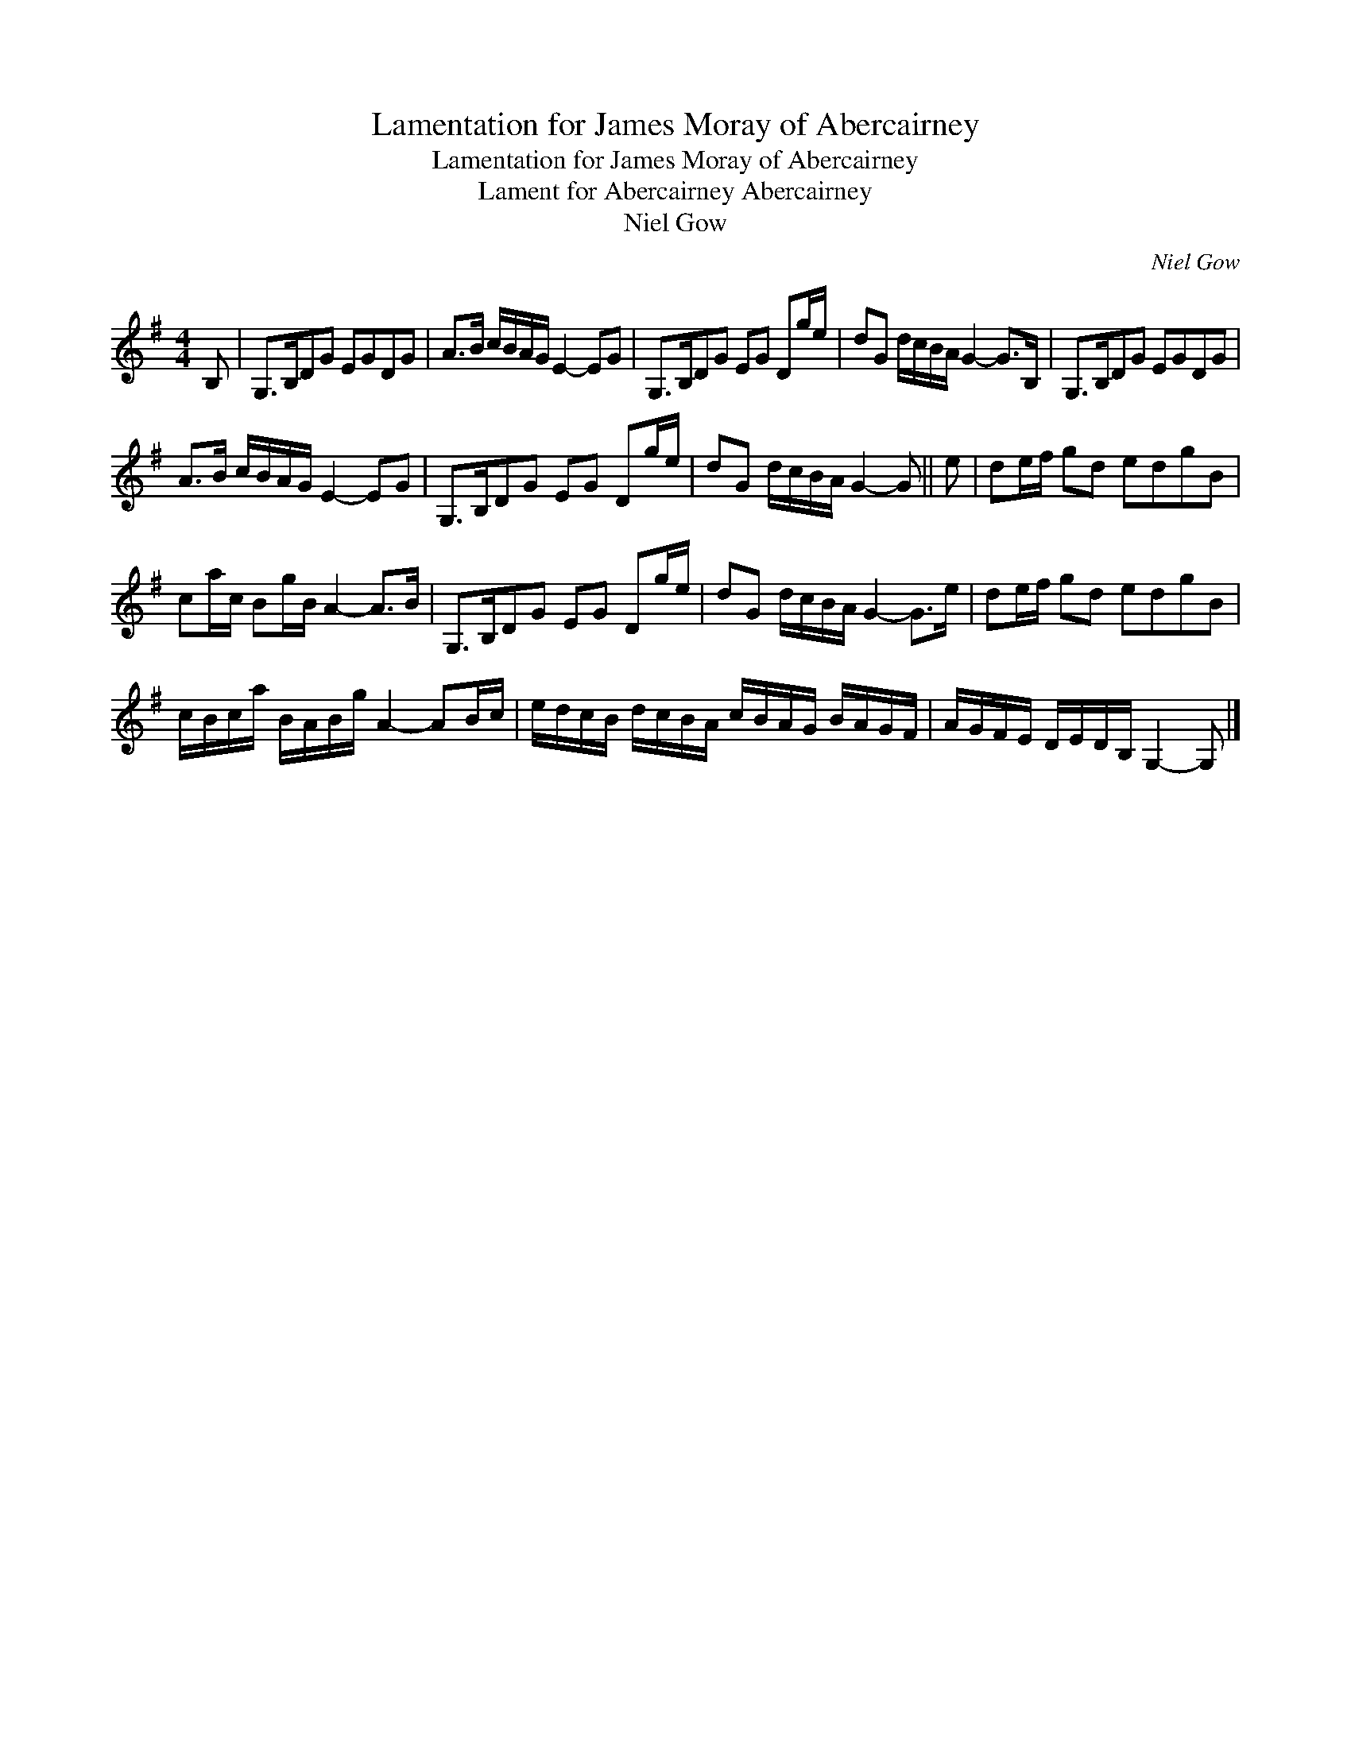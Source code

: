 X:1
T:Lamentation for James Moray of Abercairney
T:Lamentation for James Moray of Abercairney
T:Lament for Abercairney Abercairney
T:Niel Gow
C:Niel Gow
L:1/8
M:4/4
K:G
V:1 treble 
V:1
 B, | G,>B,DG EGDG | A>B c/B/A/G/ E2- EG | G,>B,DG EG Dg/e/ | dG d/c/B/A/ G2- G>B, | G,>B,DG EGDG | %6
 A>B c/B/A/G/ E2- EG | G,>B,DG EG Dg/e/ | dG d/c/B/A/ G2- G || e | de/f/ gd edgB | %11
 ca/c/ Bg/B/ A2- A>B | G,>B,DG EG Dg/e/ | dG d/c/B/A/ G2- G>e | de/f/ gd edgB | %15
 c/B/c/a/ B/A/B/g/ A2- AB/c/ | e/d/c/B/ d/c/B/A/ c/B/A/G/ B/A/G/F/ | A/G/F/E/ D/E/D/B,/ G,2- G, |] %18

